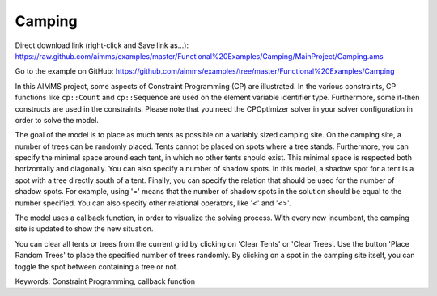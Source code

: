 Camping
=======
.. meta::
   :keywords: Constraint Programming, callback function
   :description: In this AIMMS project, some aspects of Constraint Programming (CP) are illustrated.

Direct download link (right-click and Save link as...):
https://raw.github.com/aimms/examples/master/Functional%20Examples/Camping/MainProject/Camping.ams

Go to the example on GitHub:
https://github.com/aimms/examples/tree/master/Functional%20Examples/Camping


In this AIMMS project, some aspects of Constraint Programming (CP) are illustrated. In the various constraints, CP functions like ``cp::Count`` and ``cp::Sequence`` are used on the element variable identifier type. Furthermore, some if-then constructs are used in the constraints. Please note that you need the CPOptimizer solver in your solver configuration in order to solve the model.

The goal of the model is to place as much tents as possible on a variably sized camping site. On the camping site, a number of trees can be randomly placed. Tents cannot be placed on spots where a tree stands. Furthermore, you can specify the minimal space around each tent, in which no other tents should exist. This minimal space is respected both horizontally and diagonally. You can also specify a number of shadow spots. In this model, a shadow spot for a tent is a spot with a tree directly south of a tent. Finally, you can specify the relation that should be used for the number of shadow spots. For example, using '=' means that the number of shadow spots in the solution should be equal to the number specified. You can also specify other relational operators, like '<' and '<>'.

The model uses a callback function, in order to visualize the solving process. With every new incumbent, the camping site is updated to show the new situation.

You can clear all tents or trees from the current grid by clicking on 'Clear Tents' or 'Clear Trees'. Use the button 'Place Random Trees' to place the specified number of trees randomly. By clicking on a spot in the camping site itself, you can toggle the spot between containing a tree or not.

Keywords:
Constraint Programming, callback function



